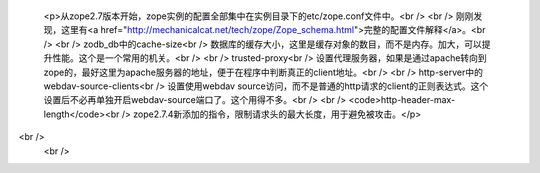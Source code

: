 
 <p>从zope2.7版本开始，zope实例的配置全部集中在实例目录下的etc/zope.conf文件中。<br />
 <br />
 刚刚发现，这里有<a href="http://mechanicalcat.net/tech/zope/Zope_schema.html">完整的配置文件解释</a>。<br />
 <br />
 zodb_db中的cache-size<br />
 数据库的缓存大小，这里是缓存对象的数目，而不是内存。加大，可以提升性能。这个是一个常用的机关。<br />
 <br />
 trusted-proxy<br />
 设置代理服务器，如果是通过apache转向到zope的，最好这里为apache服务器的地址，便于在程序中判断真正的client地址。<br />
 <br />
 http-server中的webdav-source-clients<br />
 设置使用webdav
 source访问，而不是普通的http请求的client的正则表达式。这个设置后不必再单独开启webdav-source端口了。这个用得不多。<br />
 <br />
 <code>http-header-max-length</code><br />
 zope2.7.4新添加的指令，限制请求头的最大长度，用于避免被攻击。</p>
<br />
 <br />
